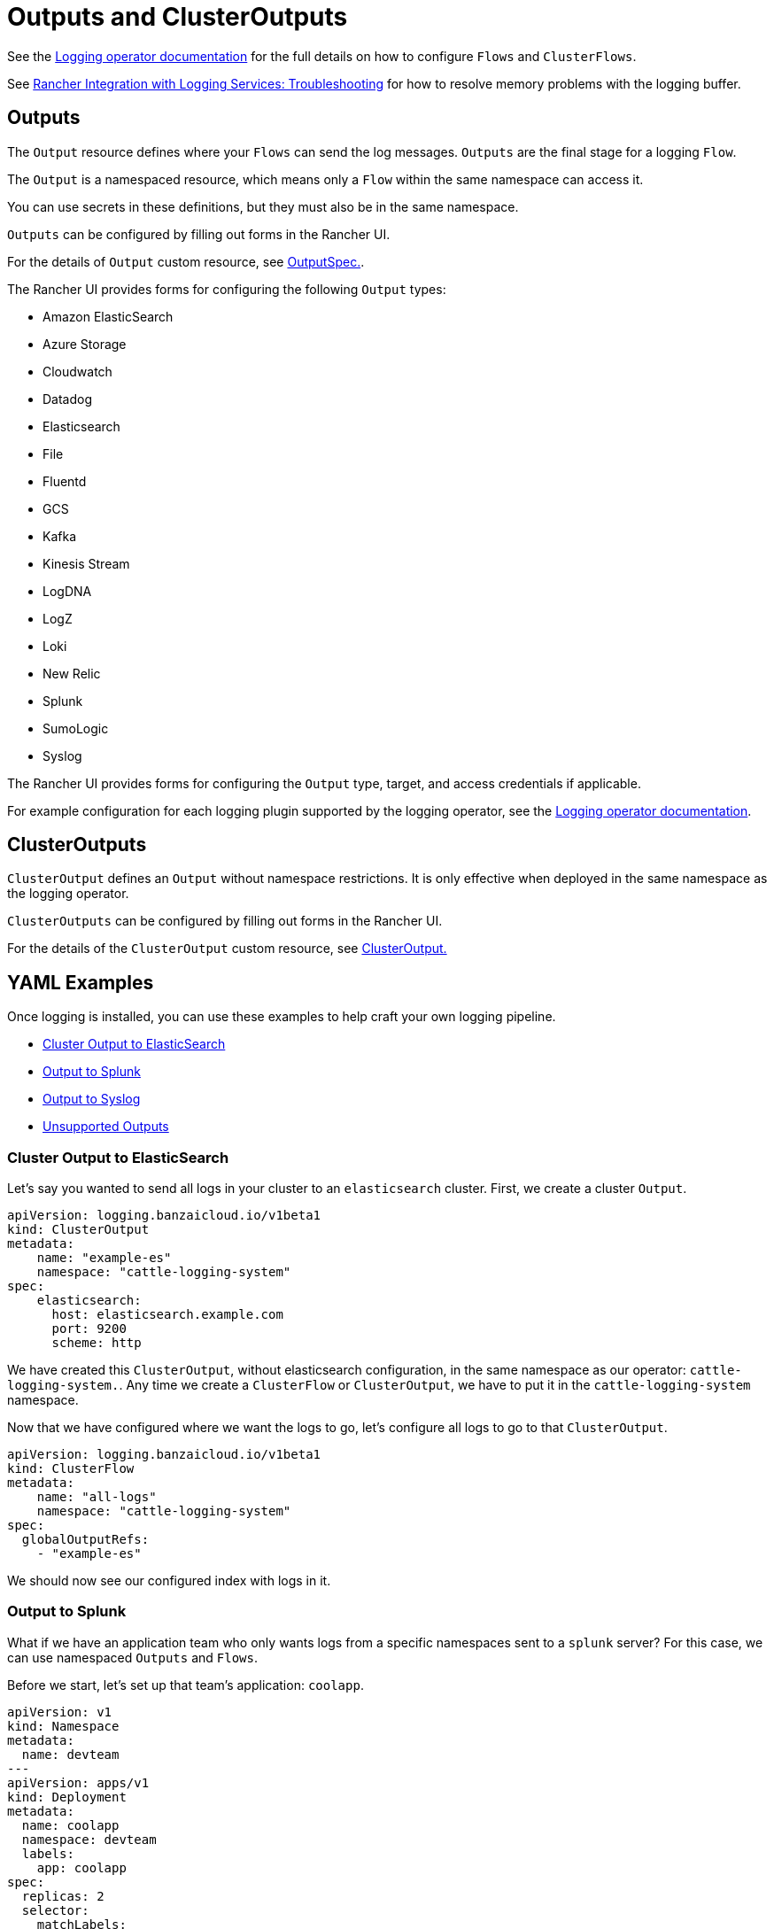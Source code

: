 = Outputs and ClusterOutputs

+++<head>++++++<link rel="canonical" href="https://ranchermanager.docs.rancher.com/integrations-in-rancher/logging/custom-resource-configuration/outputs-and-clusteroutputs">++++++</link>++++++</head>+++

See the https://kube-logging.github.io/docs/configuration/flow/[Logging operator documentation] for the full details on how to configure  `Flows` and `ClusterFlows`.

See link:../logging.md#The-Logging-Buffer-Overloads-Pods[Rancher Integration with Logging Services: Troubleshooting] for how to resolve memory problems with the logging buffer.

== Outputs

The `Output` resource defines where your `Flows` can send the log messages. `Outputs` are the final stage for a logging `Flow`.

The `Output` is a namespaced resource, which means only a `Flow` within the same namespace can access it.

You can use secrets in these definitions, but they must also be in the same namespace.

`Outputs` can be configured by filling out forms in the Rancher UI.

For the details of `Output` custom resource, see https://kube-logging.github.io/docs/configuration/crds/v1beta1/output_types/[OutputSpec.].

The Rancher UI provides forms for configuring the following `Output` types:

* Amazon ElasticSearch
* Azure Storage
* Cloudwatch
* Datadog
* Elasticsearch
* File
* Fluentd
* GCS
* Kafka
* Kinesis Stream
* LogDNA
* LogZ
* Loki
* New Relic
* Splunk
* SumoLogic
* Syslog

The Rancher UI provides forms for configuring the `Output` type, target, and access credentials if applicable.

For example configuration for each logging plugin supported by the logging operator, see the https://kube-logging.github.io/docs/configuration/plugins/outputs/[Logging operator documentation].

== ClusterOutputs

`ClusterOutput` defines an `Output` without namespace restrictions. It is only effective when deployed in the same namespace as the logging operator.

`ClusterOutputs` can be configured by filling out forms in the Rancher UI.

For the details of the `ClusterOutput` custom resource, see https://kube-logging.github.io/docs/configuration/crds/v1beta1/clusteroutput_types/[ClusterOutput.]

== YAML Examples

Once logging is installed, you can use these examples to help craft your own logging pipeline.

* <<cluster-output-to-elasticsearch,Cluster Output to ElasticSearch>>
* <<output-to-splunk,Output to Splunk>>
* <<output-to-syslog,Output to Syslog>>
* <<unsupported-outputs,Unsupported Outputs>>

=== Cluster Output to ElasticSearch

Let's say you wanted to send all logs in your cluster to an `elasticsearch` cluster. First, we create a cluster `Output`.

[,yaml]
----
apiVersion: logging.banzaicloud.io/v1beta1
kind: ClusterOutput
metadata:
    name: "example-es"
    namespace: "cattle-logging-system"
spec:
    elasticsearch:
      host: elasticsearch.example.com
      port: 9200
      scheme: http
----

We have created this `ClusterOutput`, without elasticsearch configuration, in the same namespace as our operator: `cattle-logging-system.`. Any time we create a `ClusterFlow` or `ClusterOutput`, we have to put it in the `cattle-logging-system` namespace.

Now that we have configured where we want the logs to go, let's configure all logs to go to that `ClusterOutput`.

[,yaml]
----
apiVersion: logging.banzaicloud.io/v1beta1
kind: ClusterFlow
metadata:
    name: "all-logs"
    namespace: "cattle-logging-system"
spec:
  globalOutputRefs:
    - "example-es"
----

We should now see our configured index with logs in it.

=== Output to Splunk

What if we have an application team who only wants logs from a specific namespaces sent to a `splunk` server? For this case, we can use namespaced `Outputs` and `Flows`.

Before we start, let's set up that team's application: `coolapp`.

[,yaml]
----
apiVersion: v1
kind: Namespace
metadata:
  name: devteam
---
apiVersion: apps/v1
kind: Deployment
metadata:
  name: coolapp
  namespace: devteam
  labels:
    app: coolapp
spec:
  replicas: 2
  selector:
    matchLabels:
      app: coolapp
  template:
    metadata:
      labels:
        app: coolapp
    spec:
      containers:
        - name: generator
          image: paynejacob/loggenerator:latest
----

With `coolapp` running, we will follow a similar path as when we created a `ClusterOutput`. However, unlike `ClusterOutputs`, we create our `Output` in our application's namespace.

[,yaml]
----
apiVersion: logging.banzaicloud.io/v1beta1
kind: Output
metadata:
  name: "devteam-splunk"
  namespace: "devteam"
spec:
  splunkHec:
    hec_host: splunk.example.com
    hec_port: 8088
    protocol: http
----

Once again, let's feed our `Output` some logs:

[,yaml]
----
apiVersion: logging.banzaicloud.io/v1beta1
kind: Flow
metadata:
  name: "devteam-logs"
  namespace: "devteam"
spec:
  localOutputRefs:
    - "devteam-splunk"
----

=== Output to Syslog

Let's say you wanted to send all logs in your cluster to an `syslog` server. First, we create a `ClusterOutput`:

[,yaml]
----
apiVersion: logging.banzaicloud.io/v1beta1
kind: ClusterOutput
metadata:
  name: "example-syslog"
  namespace: "cattle-logging-system"
spec:
  syslog:
    buffer:
      timekey: 30s
      timekey_use_utc: true
      timekey_wait: 10s
      flush_interval: 5s
    format:
      type: json
      app_name_field: test
    host: syslog.example.com
    insecure: true
    port: 514
    transport: tcp
----

Now that we have configured where we want the logs to go, let's configure all logs to go to that `Output`.

[,yaml]
----
apiVersion: logging.banzaicloud.io/v1beta1
kind: ClusterFlow
metadata:
  name: "all-logs"
  namespace: cattle-logging-system
spec:
  globalOutputRefs:
    - "example-syslog"
----

=== Unsupported Outputs

For the final example, we create an `Output` to write logs to a destination that is not supported out of the box:

:::note Note on syslog:

`syslog` is a supported `Output`. However, this example still provides an overview on using unsupported plugins.

:::

[,yaml]
----
apiVersion: v1
kind: Secret
metadata:
  name: syslog-config
  namespace: cattle-logging-system
type: Opaque
stringData:
  fluent-bit.conf: |
    [INPUT]
        Name              forward
        Port              24224

    [OUTPUT]
        Name              syslog
        InstanceName      syslog-output
        Match             *
        Addr              syslog.example.com
        Port              514
        Cluster           ranchers

---
apiVersion: apps/v1
kind: Deployment
metadata:
  name: fluentbit-syslog-forwarder
  namespace: cattle-logging-system
  labels:
    output: syslog
spec:
  selector:
    matchLabels:
      output: syslog
  template:
    metadata:
      labels:
        output: syslog
    spec:
      containers:
      - name: fluentbit
        image: paynejacob/fluent-bit-out-syslog:latest
        ports:
          - containerPort: 24224
        volumeMounts:
          - mountPath: "/fluent-bit/etc/"
            name: configuration
      volumes:
      - name: configuration
        secret:
          secretName: syslog-config
---
apiVersion: v1
kind: Service
metadata:
  name: syslog-forwarder
  namespace: cattle-logging-system
spec:
  selector:
    output: syslog
  ports:
    - protocol: TCP
      port: 24224
      targetPort: 24224
---
apiVersion: logging.banzaicloud.io/v1beta1
kind: ClusterFlow
metadata:
  name: all-logs
  namespace: cattle-logging-system
spec:
  globalOutputRefs:
    - syslog
---
apiVersion: logging.banzaicloud.io/v1beta1
kind: ClusterOutput
metadata:
  name: syslog
  namespace: cattle-logging-system
spec:
  forward:
    servers:
      - host: "syslog-forwarder.cattle-logging-system"
    require_ack_response: false
    ignore_network_errors_at_startup: false
----

Let's break down what is happening here. First, we create a deployment of a container that has the additional `syslog` plugin and accepts logs forwarded from another `fluentd`. Next we create an `Output` configured as a forwarder to our deployment. The deployment `fluentd` will then forward all logs to the configured `syslog` destination.
